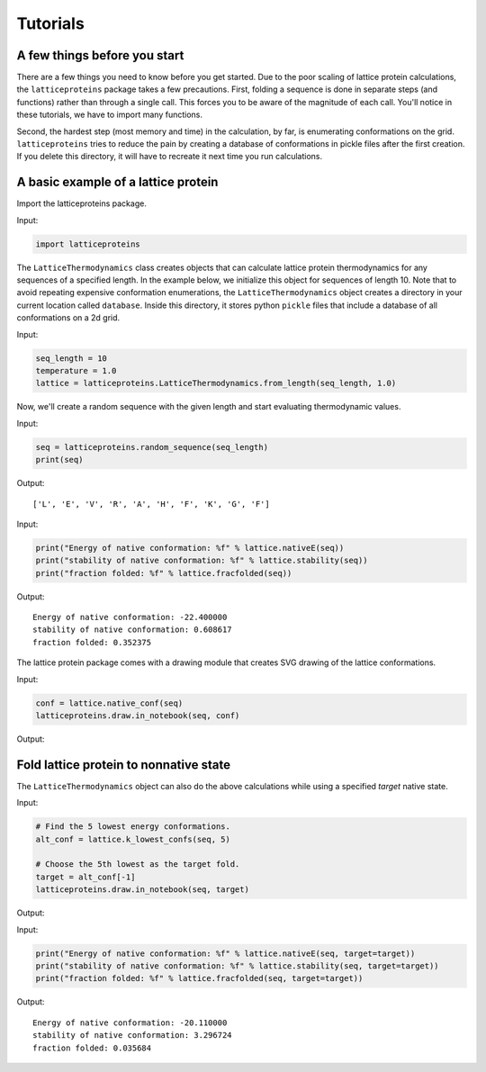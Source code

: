 Tutorials
=========

A few things before you start
-----------------------------
There are a few things you need to know before you get started. Due to the
poor scaling of lattice protein calculations, the ``latticeproteins`` package takes
a few precautions. First, folding a sequence is done in separate steps (and functions) rather than
through a single call. This forces you to be aware of the magnitude of each call.
You'll notice in these tutorials, we have to import many functions.

Second, the hardest step (most memory and time) in the calculation, by far, is enumerating conformations on
the grid. ``latticeproteins`` tries to reduce the pain by creating a
database of conformations in pickle files after the first creation. If you delete this directory,
it will have to recreate it next time you run calculations.

A basic example of a lattice protein
------------------------------------

Import the latticeproteins package.

Input:

.. code:: python

    import latticeproteins

The ``LatticeThermodynamics`` class creates objects that can calculate
lattice protein thermodynamics for any sequences of a specified length.
In the example below, we initialize this object for sequences of length
10. Note that to avoid repeating expensive conformation enumerations,
the ``LatticeThermodynamics`` object creates a directory in your current
location called ``database``. Inside this directory, it stores python
``pickle`` files that include a database of all conformations on a 2d
grid.

Input:

.. code:: python

    seq_length = 10
    temperature = 1.0
    lattice = latticeproteins.LatticeThermodynamics.from_length(seq_length, 1.0)

Now, we'll create a random sequence with the given length and start
evaluating thermodynamic values.

Input:

.. code:: python

    seq = latticeproteins.random_sequence(seq_length)
    print(seq)

Output:

.. parsed-literal::

    ['L', 'E', 'V', 'R', 'A', 'H', 'F', 'K', 'G', 'F']

Input:

.. code:: python

    print("Energy of native conformation: %f" % lattice.nativeE(seq))
    print("stability of native conformation: %f" % lattice.stability(seq))
    print("fraction folded: %f" % lattice.fracfolded(seq))

Output:

.. parsed-literal::

    Energy of native conformation: -22.400000
    stability of native conformation: 0.608617
    fraction folded: 0.352375


The lattice protein package comes with a drawing module that creates SVG
drawing of the lattice conformations.

Input:

.. code:: python

    conf = lattice.native_conf(seq)
    latticeproteins.draw.in_notebook(seq, conf)

Output:


.. image:: ../_images/output_9_0.svg



Fold lattice protein to nonnative state
---------------------------------------

The ``LatticeThermodynamics`` object can also do the above calculations
while using a specified *target* native state.

Input:

.. code:: python

    # Find the 5 lowest energy conformations.
    alt_conf = lattice.k_lowest_confs(seq, 5)

    # Choose the 5th lowest as the target fold.
    target = alt_conf[-1]
    latticeproteins.draw.in_notebook(seq, target)

Output:


.. image:: ../_images/output_12_0.svg

Input:

.. code:: python

    print("Energy of native conformation: %f" % lattice.nativeE(seq, target=target))
    print("stability of native conformation: %f" % lattice.stability(seq, target=target))
    print("fraction folded: %f" % lattice.fracfolded(seq, target=target))

Output:

.. parsed-literal::

    Energy of native conformation: -20.110000
    stability of native conformation: 3.296724
    fraction folded: 0.035684
